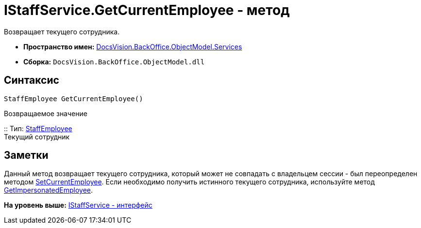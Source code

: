 = IStaffService.GetCurrentEmployee - метод

Возвращает текущего сотрудника.

* [.keyword]*Пространство имен:* xref:Services_NS.adoc[DocsVision.BackOffice.ObjectModel.Services]
* [.keyword]*Сборка:* [.ph .filepath]`DocsVision.BackOffice.ObjectModel.dll`

== Синтаксис

[source,pre,codeblock,language-csharp]
----
StaffEmployee GetCurrentEmployee()
----

Возвращаемое значение

::
  Тип: xref:../StaffEmployee_CL.adoc[StaffEmployee]
  +
  Текущий сотрудник

== Заметки

Данный метод возвращает текущего сотрудника, который может не совпадать с владельцем сессии - был переопределен методом xref:IStaffService.SetCurrentEmployee_MT.adoc[SetCurrentEmployee]. Если необходимо получить истинного текущего сотрудника, используйте метод xref:IStaffService.GetImpersonatedEmployee_MT.adoc[GetImpersonatedEmployee].

*На уровень выше:* xref:../../../../../api/DocsVision/BackOffice/ObjectModel/Services/IStaffService_IN.adoc[IStaffService - интерфейс]
